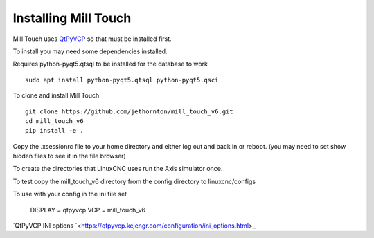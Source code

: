 =====================
Installing Mill Touch
=====================

Mill Touch uses `QtPyVCP <https://qtpyvcp.kcjengr.com/>`_ so that must be
installed first.

To install you may need some dependencies installed.


Requires python-pyqt5.qtsql to be installed for the database to work
::

  sudo apt install python-pyqt5.qtsql python-pyqt5.qsci

To clone and install Mill Touch
::

  git clone https://github.com/jethornton/mill_touch_v6.git
  cd mill_touch_v6
  pip install -e .

Copy the .xsessionrc file to your home directory and either log out and back in
or reboot. (you may need to set show hidden files to see it in the file browser)

To create the directories that LinuxCNC uses run the Axis simulator once.

To test copy the mill_touch_v6 directory from the config directory to
linuxcnc/configs

To use with your config in the ini file set

    DISPLAY = qtpyvcp
    VCP = mill_touch_v6

`QtPyVCP INI options `<https://qtpyvcp.kcjengr.com/configuration/ini_options.html>_
